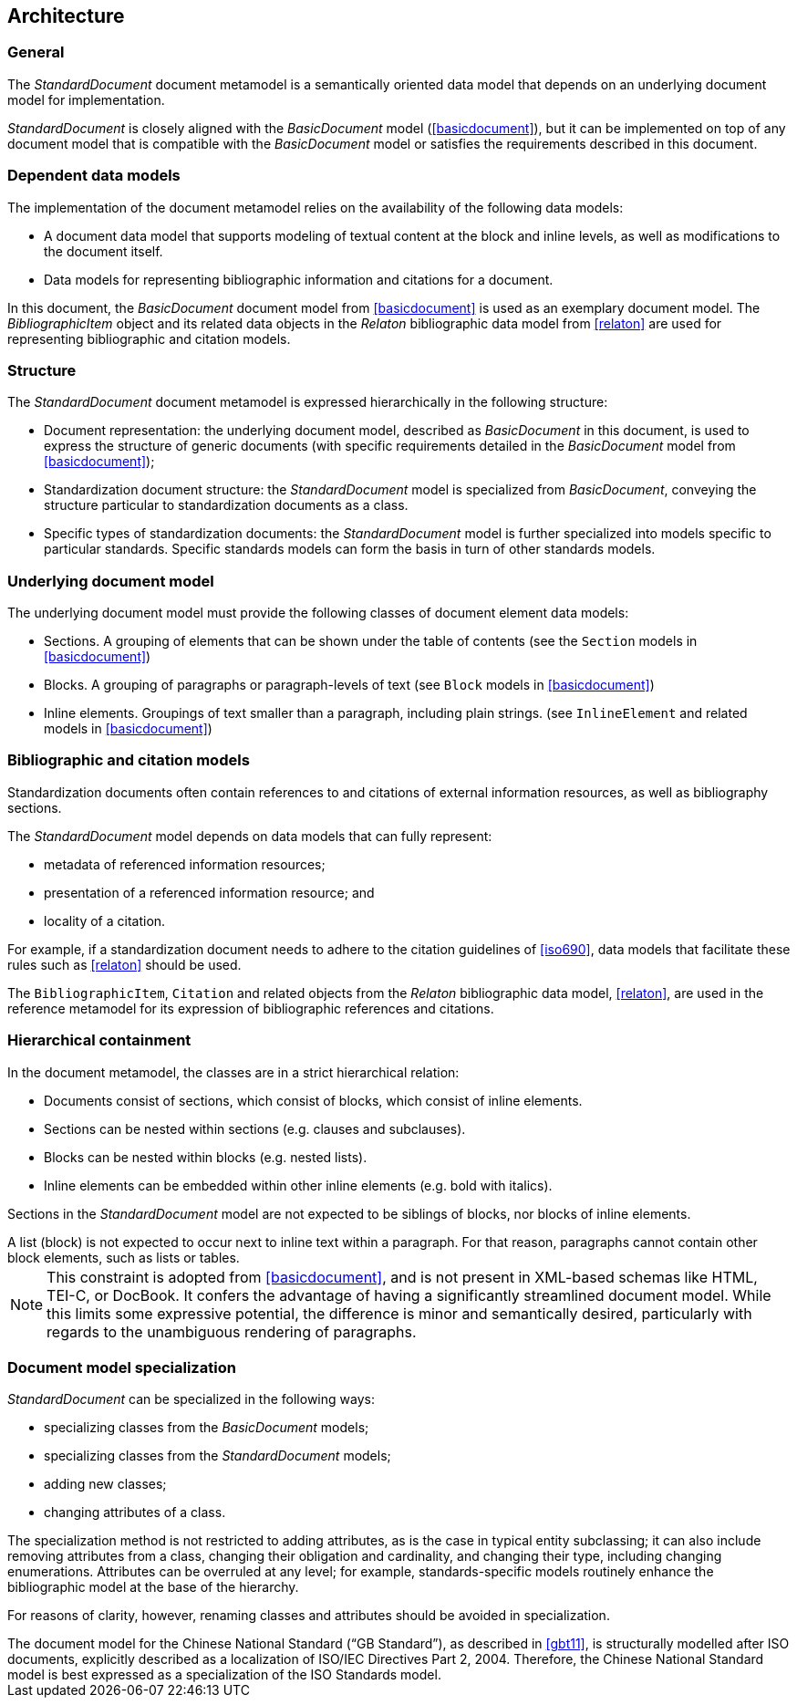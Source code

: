 
[[structure]]
== Architecture

=== General

The _StandardDocument_ document metamodel is a semantically
oriented data model that depends on an underlying document model
for implementation.

_StandardDocument_ is closely aligned with the _BasicDocument_
model (<<basicdocument>>), but it can be implemented on top of any
document model that is compatible with the _BasicDocument_ model
or satisfies the requirements described in this document.


=== Dependent data models

The implementation of the document metamodel relies on the
availability of the following data models:

* A document data model that supports modeling of textual content
at the block and inline levels, as well as modifications to the
document itself.

* Data models for representing bibliographic information and citations
for a document.

In this document, the  _BasicDocument_ document model from
<<basicdocument>> is used as an exemplary document model.
The _BibliographicItem_ object and its related data objects in
the _Relaton_ bibliographic data model from
<<relaton>> are used for representing bibliographic and
citation models.


=== Structure

The _StandardDocument_ document metamodel is expressed hierarchically
in the following structure:

* Document representation: the underlying document model,
described as _BasicDocument_ in this document, is
used to express the structure of generic documents
(with specific requirements detailed in the _BasicDocument_
model from <<basicdocument>>);

* Standardization document structure: the _StandardDocument_ model
is specialized from _BasicDocument_, conveying the structure particular
to standardization documents as a class.

* Specific types of standardization documents: the _StandardDocument_
model is further specialized into models specific to particular standards.
Specific standards models can form the basis in turn of other
standards models.


=== Underlying document model

The underlying document model must provide the following classes of
document element data models:

* Sections. A grouping of elements that can be shown under the
  table of contents (see the `Section` models in <<basicdocument>>)

* Blocks. A grouping of paragraphs or paragraph-levels of text
(see `Block` models in <<basicdocument>>)

* Inline elements. Groupings of text smaller than a paragraph,
including plain strings. (see `InlineElement` and related models in
<<basicdocument>>)


=== Bibliographic and citation models

Standardization documents often contain references to and citations
of external information resources, as well as bibliography sections.

The _StandardDocument_ model depends on data models that can fully
represent:

* metadata of referenced information resources;
* presentation of a referenced information resource; and
* locality of a citation.

For example, if a standardization document needs to adhere to the
citation guidelines of <<iso690>>, data models that facilitate these
rules such as <<relaton>> should be used.

The `BibliographicItem`, `Citation` and related objects from the _Relaton_
bibliographic data model, <<relaton>>, are
used in the reference metamodel for its expression of bibliographic
references and citations.


=== Hierarchical containment

In the document metamodel, the classes are in a strict hierarchical
relation:

* Documents consist of sections, which consist of blocks,
which consist of inline elements.

* Sections can be nested within sections (e.g. clauses and subclauses).

* Blocks can be nested within blocks (e.g. nested lists).

//Although the model does not currently provide for it,
* Inline elements can be embedded within other inline elements (e.g. bold with italics).

Sections in the _StandardDocument_ model are not expected to be
siblings of blocks, nor blocks of inline elements.

[example]
A list (block) is not expected to occur next to inline
text within a paragraph. For that reason, paragraphs cannot contain
other block elements, such as lists or tables.

NOTE: This constraint is adopted from <<basicdocument>>,
and is not present in XML-based schemas like HTML, TEI-C, or
DocBook. It confers the advantage of having a significantly streamlined
document model. While this limits some expressive potential,
the difference is minor and semantically desired, particularly
with regards to the unambiguous rendering of paragraphs.


=== Document model specialization

_StandardDocument_ can be specialized in the following ways:

* specializing classes from the _BasicDocument_ models;
* specializing classes from the _StandardDocument_ models;
* adding new classes;
* changing attributes of a class.

The specialization method is not restricted
to adding attributes, as is the case in typical entity subclassing;
it can also include removing attributes from a class, changing
their obligation and cardinality, and changing their type,
including changing enumerations. Attributes can be overruled at any
level; for example, standards-specific models routinely enhance the
bibliographic model at the base of the hierarchy.

For reasons of clarity, however, renaming classes and attributes should
be avoided in specialization.

[example]
The document model for the Chinese National Standard ("`GB Standard`"),
as described in <<gbt11>>, is structurally modelled after
ISO documents, explicitly described as a localization of ISO/IEC Directives Part 2, 2004.
Therefore, the Chinese National Standard model is best expressed
as a specialization of the ISO Standards model.



